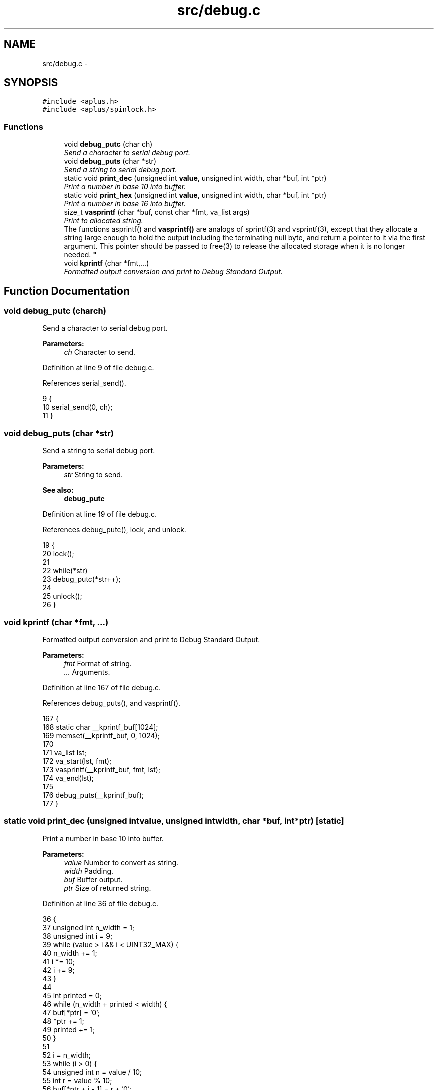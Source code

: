.TH "src/debug.c" 3 "Sun Nov 9 2014" "Version 0.1" "aPlus" \" -*- nroff -*-
.ad l
.nh
.SH NAME
src/debug.c \- 
.SH SYNOPSIS
.br
.PP
\fC#include <aplus\&.h>\fP
.br
\fC#include <aplus/spinlock\&.h>\fP
.br

.SS "Functions"

.in +1c
.ti -1c
.RI "void \fBdebug_putc\fP (char ch)"
.br
.RI "\fISend a character to serial debug port\&. \fP"
.ti -1c
.RI "void \fBdebug_puts\fP (char *str)"
.br
.RI "\fISend a string to serial debug port\&. \fP"
.ti -1c
.RI "static void \fBprint_dec\fP (unsigned int \fBvalue\fP, unsigned int width, char *buf, int *ptr)"
.br
.RI "\fIPrint a number in base 10 into buffer\&. \fP"
.ti -1c
.RI "static void \fBprint_hex\fP (unsigned int \fBvalue\fP, unsigned int width, char *buf, int *ptr)"
.br
.RI "\fIPrint a number in base 16 into buffer\&. \fP"
.ti -1c
.RI "size_t \fBvasprintf\fP (char *buf, const char *fmt, va_list args)"
.br
.RI "\fIPrint to allocated string\&.
.br
The functions asprintf() and \fBvasprintf()\fP are analogs of sprintf(3) and vsprintf(3), except that they allocate a string large enough to hold the output including the terminating null byte, and return a pointer to it via the first argument\&. This pointer should be passed to free(3) to release the allocated storage when it is no longer needed\&. \fP"
.ti -1c
.RI "void \fBkprintf\fP (char *fmt,\&.\&.\&.)"
.br
.RI "\fIFormatted output conversion and print to Debug Standard Output\&. \fP"
.in -1c
.SH "Function Documentation"
.PP 
.SS "void debug_putc (charch)"

.PP
Send a character to serial debug port\&. 
.PP
\fBParameters:\fP
.RS 4
\fIch\fP Character to send\&. 
.RE
.PP

.PP
Definition at line 9 of file debug\&.c\&.
.PP
References serial_send()\&.
.PP
.nf
9                          {
10     serial_send(0, ch);
11 }
.fi
.SS "void debug_puts (char *str)"

.PP
Send a string to serial debug port\&. 
.PP
\fBParameters:\fP
.RS 4
\fIstr\fP String to send\&. 
.RE
.PP
\fBSee also:\fP
.RS 4
\fBdebug_putc\fP 
.RE
.PP

.PP
Definition at line 19 of file debug\&.c\&.
.PP
References debug_putc(), lock, and unlock\&.
.PP
.nf
19                            {
20     lock();
21     
22     while(*str)
23         debug_putc(*str++);
24     
25     unlock();
26 }
.fi
.SS "void kprintf (char *fmt, \&.\&.\&.)"

.PP
Formatted output conversion and print to Debug Standard Output\&. 
.PP
\fBParameters:\fP
.RS 4
\fIfmt\fP Format of string\&. 
.br
\fI\&.\&.\&.\fP Arguments\&. 
.RE
.PP

.PP
Definition at line 167 of file debug\&.c\&.
.PP
References debug_puts(), and vasprintf()\&.
.PP
.nf
167                              {
168     static char __kprintf_buf[1024];
169     memset(__kprintf_buf, 0, 1024);
170     
171     va_list lst;
172     va_start(lst, fmt);
173     vasprintf(__kprintf_buf, fmt, lst);
174     va_end(lst);
175     
176     debug_puts(__kprintf_buf);
177 }
.fi
.SS "static void print_dec (unsigned intvalue, unsigned intwidth, char *buf, int *ptr)\fC [static]\fP"

.PP
Print a number in base 10 into buffer\&. 
.PP
\fBParameters:\fP
.RS 4
\fIvalue\fP Number to convert as string\&. 
.br
\fIwidth\fP Padding\&. 
.br
\fIbuf\fP Buffer output\&. 
.br
\fIptr\fP Size of returned string\&. 
.RE
.PP

.PP
Definition at line 36 of file debug\&.c\&.
.PP
.nf
36                                                                                     {
37     unsigned int n_width = 1;
38     unsigned int i = 9;
39     while (value > i && i < UINT32_MAX) {
40         n_width += 1;
41         i *= 10;
42         i += 9;
43     }
44 
45     int printed = 0;
46     while (n_width + printed < width) {
47         buf[*ptr] = '0';
48         *ptr += 1;
49         printed += 1;
50     }
51 
52     i = n_width;
53     while (i > 0) {
54         unsigned int n = value / 10;
55         int r = value % 10;
56         buf[*ptr + i - 1] = r + '0';
57         i--;
58         value = n;
59     }
60     *ptr += n_width;
61 }
.fi
.SS "static void print_hex (unsigned intvalue, unsigned intwidth, char *buf, int *ptr)\fC [static]\fP"

.PP
Print a number in base 16 into buffer\&. 
.PP
\fBParameters:\fP
.RS 4
\fIvalue\fP Number to convert as string\&. 
.br
\fIwidth\fP Padding\&. 
.br
\fIbuf\fP Buffer output\&. 
.br
\fIptr\fP Size of returned string\&. 
.RE
.PP

.PP
Definition at line 70 of file debug\&.c\&.
.PP
.nf
70                                                                                    {
71     int i = width;
72 
73     if (i == 0) i = 8;
74 
75     unsigned int n_width = 1;
76     unsigned int j = 0x0F;
77     while (value > j && j < UINT32_MAX) {
78         n_width += 1;
79         j *= 0x10;
80         j += 0x0F;
81     }
82 
83     while (i > (int)n_width) {
84         buf[*ptr] = '0';
85         *ptr += 1;
86         i--;
87     }
88 
89     i = (int)n_width;
90     while (i-- > 0) {
91         buf[*ptr] = "0123456789abcdef"[(value>>(i*4))&0xF];
92         *ptr += + 1;
93     }
94 }
.fi
.SS "size_t vasprintf (char *buf, const char *fmt, va_listargs)"

.PP
Print to allocated string\&.
.br
The functions asprintf() and \fBvasprintf()\fP are analogs of sprintf(3) and vsprintf(3), except that they allocate a string large enough to hold the output including the terminating null byte, and return a pointer to it via the first argument\&. This pointer should be passed to free(3) to release the allocated storage when it is no longer needed\&. 
.PP
\fBParameters:\fP
.RS 4
\fIbuf\fP Output buffer just allocated\&. 
.br
\fIfmt\fP Format of string\&. 
.br
\fIargs\fP Arguments\&. 
.RE
.PP
\fBReturns:\fP
.RS 4
When successful, these functions return the number of bytes printed, just like sprintf(3)\&. If memory allocation wasn't possible, or some other error occurs, these functions will return -1, and the contents of strp is undefined\&. 
.RE
.PP

.PP
Definition at line 110 of file debug\&.c\&.
.PP
References print_dec(), and print_hex()\&.
.PP
.nf
110                                                             {
111     int i = 0;
112     char *s;
113     int ptr = 0;
114     int len = strlen(fmt);
115     for ( ; i < len && fmt[i]; ++i) {
116         if (fmt[i] != '%') {
117             buf[ptr++] = fmt[i];
118             continue;
119         }
120         ++i;
121         unsigned int arg_width = 0;
122         while (fmt[i] >= '0' && fmt[i] <= '9') {
123             arg_width *= 10;
124             arg_width += fmt[i] - '0';
125             ++i;
126         }
127         /* fmt[i] == '%' */
128         switch (fmt[i]) {
129             case 's': /* String pointer -> String */
130                 s = (char *)va_arg(args, char *);
131                 if (s == NULL) {
132                     s = "(null)";
133                 }
134                 while (*s) {
135                     buf[ptr++] = *s++;
136                 }
137                 break;
138             case 'c': /* Single character */
139                 buf[ptr++] = (char)va_arg(args, int);
140                 break;
141             case 'x': /* Hexadecimal number */
142                 print_hex((unsigned long)va_arg(args, unsigned long), arg_width, buf, &ptr);
143                 break;
144             case 'd': /* Decimal number */
145                 print_dec((unsigned long)va_arg(args, unsigned long), arg_width, buf, &ptr);
146                 break;
147             case '%': /* Escape */
148                 buf[ptr++] = '%';
149                 break;
150             default: /* Nothing at all, just dump it */
151                 buf[ptr++] = fmt[i];
152                 break;
153         }
154     }
155     /* Ensure the buffer ends in a null */
156     buf[ptr] = '\0';
157     return ptr;
158 
159 }
.fi
.SH "Author"
.PP 
Generated automatically by Doxygen for aPlus from the source code\&.
